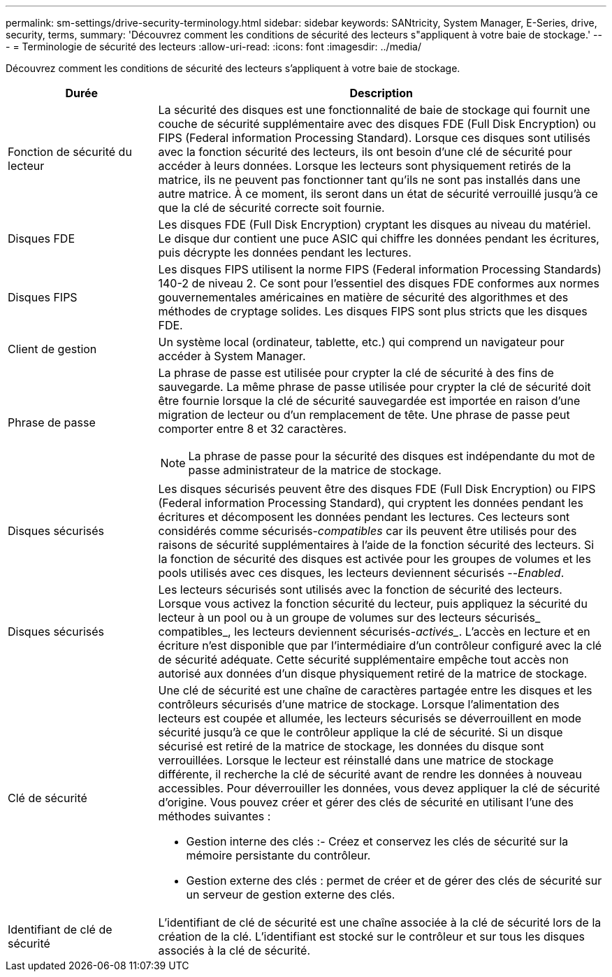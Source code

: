 ---
permalink: sm-settings/drive-security-terminology.html 
sidebar: sidebar 
keywords: SANtricity, System Manager, E-Series, drive, security, terms, 
summary: 'Découvrez comment les conditions de sécurité des lecteurs s"appliquent à votre baie de stockage.' 
---
= Terminologie de sécurité des lecteurs
:allow-uri-read: 
:icons: font
:imagesdir: ../media/


[role="lead"]
Découvrez comment les conditions de sécurité des lecteurs s'appliquent à votre baie de stockage.

[cols="25h,~"]
|===
| Durée | Description 


 a| 
Fonction de sécurité du lecteur
 a| 
La sécurité des disques est une fonctionnalité de baie de stockage qui fournit une couche de sécurité supplémentaire avec des disques FDE (Full Disk Encryption) ou FIPS (Federal information Processing Standard). Lorsque ces disques sont utilisés avec la fonction sécurité des lecteurs, ils ont besoin d'une clé de sécurité pour accéder à leurs données. Lorsque les lecteurs sont physiquement retirés de la matrice, ils ne peuvent pas fonctionner tant qu'ils ne sont pas installés dans une autre matrice. À ce moment, ils seront dans un état de sécurité verrouillé jusqu'à ce que la clé de sécurité correcte soit fournie.



 a| 
Disques FDE
 a| 
Les disques FDE (Full Disk Encryption) cryptant les disques au niveau du matériel. Le disque dur contient une puce ASIC qui chiffre les données pendant les écritures, puis décrypte les données pendant les lectures.



 a| 
Disques FIPS
 a| 
Les disques FIPS utilisent la norme FIPS (Federal information Processing Standards) 140-2 de niveau 2. Ce sont pour l'essentiel des disques FDE conformes aux normes gouvernementales américaines en matière de sécurité des algorithmes et des méthodes de cryptage solides. Les disques FIPS sont plus stricts que les disques FDE.



 a| 
Client de gestion
 a| 
Un système local (ordinateur, tablette, etc.) qui comprend un navigateur pour accéder à System Manager.



 a| 
Phrase de passe
 a| 
La phrase de passe est utilisée pour crypter la clé de sécurité à des fins de sauvegarde. La même phrase de passe utilisée pour crypter la clé de sécurité doit être fournie lorsque la clé de sécurité sauvegardée est importée en raison d'une migration de lecteur ou d'un remplacement de tête. Une phrase de passe peut comporter entre 8 et 32 caractères.

[NOTE]
====
La phrase de passe pour la sécurité des disques est indépendante du mot de passe administrateur de la matrice de stockage.

====


 a| 
Disques sécurisés
 a| 
Les disques sécurisés peuvent être des disques FDE (Full Disk Encryption) ou FIPS (Federal information Processing Standard), qui cryptent les données pendant les écritures et décomposent les données pendant les lectures. Ces lecteurs sont considérés comme sécurisés-_compatibles_ car ils peuvent être utilisés pour des raisons de sécurité supplémentaires à l'aide de la fonction sécurité des lecteurs. Si la fonction de sécurité des disques est activée pour les groupes de volumes et les pools utilisés avec ces disques, les lecteurs deviennent sécurisés --_Enabled_.



 a| 
Disques sécurisés
 a| 
Les lecteurs sécurisés sont utilisés avec la fonction de sécurité des lecteurs. Lorsque vous activez la fonction sécurité du lecteur, puis appliquez la sécurité du lecteur à un pool ou à un groupe de volumes sur des lecteurs sécurisés_ compatibles_, les lecteurs deviennent sécurisés___-activés____. L'accès en lecture et en écriture n'est disponible que par l'intermédiaire d'un contrôleur configuré avec la clé de sécurité adéquate. Cette sécurité supplémentaire empêche tout accès non autorisé aux données d'un disque physiquement retiré de la matrice de stockage.



 a| 
Clé de sécurité
 a| 
Une clé de sécurité est une chaîne de caractères partagée entre les disques et les contrôleurs sécurisés d'une matrice de stockage. Lorsque l'alimentation des lecteurs est coupée et allumée, les lecteurs sécurisés se déverrouillent en mode sécurité jusqu'à ce que le contrôleur applique la clé de sécurité. Si un disque sécurisé est retiré de la matrice de stockage, les données du disque sont verrouillées. Lorsque le lecteur est réinstallé dans une matrice de stockage différente, il recherche la clé de sécurité avant de rendre les données à nouveau accessibles. Pour déverrouiller les données, vous devez appliquer la clé de sécurité d'origine. Vous pouvez créer et gérer des clés de sécurité en utilisant l'une des méthodes suivantes :

* Gestion interne des clés :- Créez et conservez les clés de sécurité sur la mémoire persistante du contrôleur.
* Gestion externe des clés : permet de créer et de gérer des clés de sécurité sur un serveur de gestion externe des clés.




 a| 
Identifiant de clé de sécurité
 a| 
L'identifiant de clé de sécurité est une chaîne associée à la clé de sécurité lors de la création de la clé. L'identifiant est stocké sur le contrôleur et sur tous les disques associés à la clé de sécurité.

|===